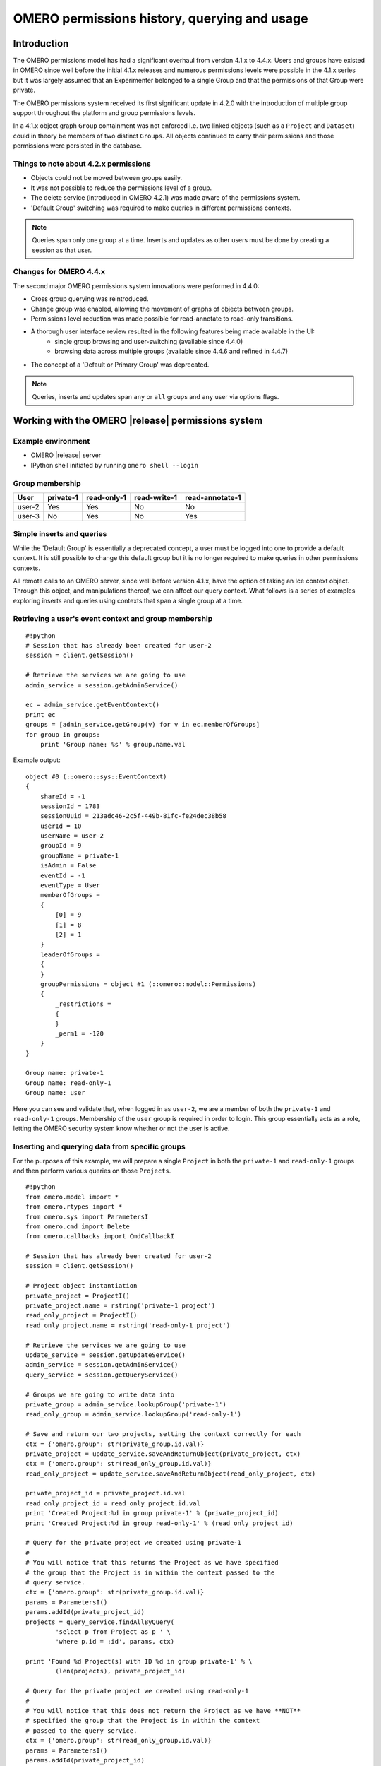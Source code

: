 OMERO permissions history, querying and usage
=============================================

Introduction
------------

The OMERO permissions model has had a significant overhaul from version 4.1.x 
to 4.4.x. Users and groups have existed in OMERO since well before the initial 
4.1.x releases and numerous permissions levels were possible in the 4.1.x 
series but it was largely assumed that an Experimenter belonged to a single 
Group and that the permissions of that Group were private.
 
The OMERO permissions system received its first significant update in 4.2.0 
with the introduction of multiple group support throughout the platform and 
group permissions levels. 

In a 4.1.x object graph ``Group`` containment was not enforced i.e. two linked 
objects (such as a ``Project`` and ``Dataset``) could in theory be members of 
two distinct ``Groups``. All objects continued to carry their permissions and 
those permissions were persisted in the database.

Things to note about 4.2.x permissions
^^^^^^^^^^^^^^^^^^^^^^^^^^^^^^^^^^^^^^

* Objects could not be moved between groups easily.
* It was not possible to reduce the permissions level of a group.
* The delete service (introduced in OMERO 4.2.1) was made aware of the 
  permissions system.
* 'Default Group' switching was required to make queries in different 
  permissions contexts.

.. note:: Queries span only one group at a time. Inserts and updates as other 
          users must be done by creating a session as that user.

Changes for OMERO 4.4.x
^^^^^^^^^^^^^^^^^^^^^^^

The second major OMERO permissions system innovations were performed in 4.4.0:

* Cross group querying was reintroduced.
* Change group was enabled, allowing the movement of graphs of objects between 
  groups.
* Permissions level reduction was made possible for read-annotate to read-only 
  transitions.
* A thorough user interface review resulted in the following features being made available in the UI:
   - single group browsing and user-switching (available since 4.4.0)
   - browsing data across multiple groups (available since 4.4.6 and refined in 4.4.7)
* The concept of a 'Default or Primary Group' was deprecated.

.. note:: Queries, inserts and updates span ``any`` or ``all`` groups and ``any`` user via options flags.


Working with the OMERO |release| permissions system
---------------------------------------------------

Example environment
^^^^^^^^^^^^^^^^^^^

* OMERO |release| server
* IPython shell initiated by running ``omero shell --login``

Group membership
^^^^^^^^^^^^^^^^

======  =========  ===========  ============  ===============
User    private-1  read-only-1  read-write-1  read-annotate-1
======  =========  ===========  ============  ===============
user-2  Yes        Yes          No            No
user-3  No         Yes          No            Yes
======  =========  ===========  ============  ===============

Simple inserts and queries
^^^^^^^^^^^^^^^^^^^^^^^^^^

While the 'Default Group' is essentially a deprecated concept, a user must be 
logged into one to provide a default context. It is still possible to change 
this default group but it is no longer required to make queries in other 
permissions contexts.

All remote calls to an OMERO server, since well before version 4.1.x, have the 
option of taking an Ice context object. Through this object, and manipulations 
thereof, we can affect our query context. What follows is a series of examples 
exploring inserts and queries using contexts that span a single group at a 
time.

Retrieving a user's event context and group membership
^^^^^^^^^^^^^^^^^^^^^^^^^^^^^^^^^^^^^^^^^^^^^^^^^^^^^^

::

    #!python
    # Session that has already been created for user-2
    session = client.getSession()
    
    # Retrieve the services we are going to use
    admin_service = session.getAdminService()
    
    ec = admin_service.getEventContext()
    print ec
    groups = [admin_service.getGroup(v) for v in ec.memberOfGroups]
    for group in groups:
        print 'Group name: %s' % group.name.val


Example output:

::

    object #0 (::omero::sys::EventContext)
    {
        shareId = -1
        sessionId = 1783
        sessionUuid = 213adc46-2c5f-449b-81fc-fe24dec38b58
        userId = 10
        userName = user-2
        groupId = 9
        groupName = private-1
        isAdmin = False
        eventId = -1
        eventType = User
        memberOfGroups = 
        {
            [0] = 9
            [1] = 8
            [2] = 1
        }
        leaderOfGroups = 
        {
        }
        groupPermissions = object #1 (::omero::model::Permissions)
        {
            _restrictions = 
            {
            }
            _perm1 = -120
        }
    }
    
    Group name: private-1
    Group name: read-only-1
    Group name: user


Here you can see and validate that, when logged in as ``user-2``, we are a 
member of both the ``private-1`` and ``read-only-1`` groups. Membership of the 
``user`` group is required in order to login. This group essentially acts as a 
role, letting the OMERO security system know whether or not the user is 
active.

Inserting and querying data from specific groups
^^^^^^^^^^^^^^^^^^^^^^^^^^^^^^^^^^^^^^^^^^^^^^^^

For the purposes of this example, we will prepare a single ``Project`` in both 
the ``private-1`` and ``read-only-1`` groups and then perform various queries 
on those ``Projects``.

::

    #!python
    from omero.model import *
    from omero.rtypes import *
    from omero.sys import ParametersI
    from omero.cmd import Delete
    from omero.callbacks import CmdCallbackI
    
    # Session that has already been created for user-2
    session = client.getSession()
    
    # Project object instantiation
    private_project = ProjectI()
    private_project.name = rstring('private-1 project')
    read_only_project = ProjectI()
    read_only_project.name = rstring('read-only-1 project')
    
    # Retrieve the services we are going to use
    update_service = session.getUpdateService()
    admin_service = session.getAdminService()
    query_service = session.getQueryService()
    
    # Groups we are going to write data into
    private_group = admin_service.lookupGroup('private-1')
    read_only_group = admin_service.lookupGroup('read-only-1')
    
    # Save and return our two projects, setting the context correctly for each
    ctx = {'omero.group': str(private_group.id.val)}
    private_project = update_service.saveAndReturnObject(private_project, ctx)
    ctx = {'omero.group': str(read_only_group.id.val)}
    read_only_project = update_service.saveAndReturnObject(read_only_project, ctx)

    private_project_id = private_project.id.val
    read_only_project_id = read_only_project.id.val
    print 'Created Project:%d in group private-1' % (private_project_id)
    print 'Created Project:%d in group read-only-1' % (read_only_project_id)
    
    # Query for the private project we created using private-1
    # 
    # You will notice that this returns the Project as we have specified
    # the group that the Project is in within the context passed to the
    # query service.
    ctx = {'omero.group': str(private_group.id.val)}
    params = ParametersI()
    params.addId(private_project_id)
    projects = query_service.findAllByQuery(
            'select p from Project as p ' \
            'where p.id = :id', params, ctx)
    
    print 'Found %d Project(s) with ID %d in group private-1' % \
            (len(projects), private_project_id)
    
    # Query for the private project we created using read-only-1
    #
    # You will notice that this does not return the Project as we have **NOT**
    # specified the group that the Project is in within the context
    # passed to the query service.
    ctx = {'omero.group': str(read_only_group.id.val)}
    params = ParametersI()
    params.addId(private_project_id)
    projects = query_service.findAllByQuery(
            'select p from Project as p ' \
            'where p.id = :id', params, ctx)
    
    print 'Found %d Project(s) with ID %d in group read-only-1' % \
            (len(projects), private_project_id)
    
    # Use the OMERO 4.3.x introduced delete service to clean up the Projects
    # we have just created.
    handle = session.submit(Delete('/Project', private_project_id, None))
    try:
        callback = CmdCallbackI(client, handle)
        callback.loop(10, 1000)  # Loop a maximum of ten times each 1000ms
    finally:
         # Safely ensure that the Handle to the delete request is cleaned up,
         # otherwise there is the possibility of resource leaks server side that
         # will only be cleaned up periodically.
         handle.close()
    handle = session.submit(Delete('/Project', read_only_project_id, None))
    try:
        callback = CmdCallbackI(client, handle)
        callback.loop(10, 1000)  # Loop a maximum of ten times each 1000ms
    finally:
        handle.close()


Example output:

::

    Created Project:113 in group private-1
    Created Project:114 in group read-only-1
    Found 1 Project(s) with ID 113 in group private-1
    Found 0 Project(s) with ID 113 in group read-only-1


Advanced queries
^^^^^^^^^^^^^^^^

In OMERO 4.4.0, cross group querying was reintroduced. Again, we make use of 
the Ice context object. Through this object, and manipulations thereof, we can 
expand our query context to span all groups via the use of ``-1``. What 
follows is a series of example queries using contexts that span all groups.

Querying data across groups
"""""""""""""""""""""""""""

::

    #!python
    from omero.model import *
    from omero.rtypes import *
    from omero.sys import ParametersI
    from omero.cmd import Delete, DoAll
    from omero.callbacks import CmdCallbackI
    
    # Session that has already been created for user-2
    session = client.getSession()
    
    # Project object instantiation
    private_project = ProjectI()
    private_project.name = rstring('private-1 project')
    read_only_project = ProjectI()
    read_only_project.name = rstring('read-only-1 project')
    
    # Retrieve the services we are going to use
    update_service = session.getUpdateService()
    admin_service = session.getAdminService()
    query_service = session.getQueryService()
    
    # Groups we are going to write data into
    private_group = admin_service.lookupGroup('private-1')
    read_only_group = admin_service.lookupGroup('read-only-1')
    
    # Save and return our two projects, setting the context correctly for each.
    # ALL interactions with the update service where NEW objects are concerned
    # must be passed an explicit context and NOT '-1'.  Otherwise the server
    # has no idea which set of owners to assign to the object when persisted.
    ctx = {'omero.group': str(private_group.id.val)}
    private_project = update_service.saveAndReturnObject(private_project, ctx)
    ctx = {'omero.group': str(read_only_group.id.val)}
    read_only_project = update_service.saveAndReturnObject(read_only_project, ctx)
    
    private_project_id = private_project.id.val
    read_only_project_id = read_only_project.id.val
    print 'Created Project:%d in group private-1' % (private_project_id)
    print 'Created Project:%d in group read-only-1' % (read_only_project_id)
    
    # Query for the private project we created using private-1
    # 
    # You will notice that this returns both Projects as we have specified
    # '-1' in the context passed to the query service.
    ctx = {'omero.group': '-1'}
    params = ParametersI()
    params.addIds([private_project_id, read_only_project_id])
    projects = query_service.findAllByQuery(
            'select p from Project as p ' \
            'where p.id in (:ids)', params, ctx)
    
    print 'Found %d Project(s)' % (len(projects))
    
    # Use the OMERO 4.3.x introduced delete service to clean up the Projects
    # we have just created. The delete service uses '-1' by default for all its
    # internal queries.  We are also introducing the 'DoAll' command, which
    # allows for the aggregation of 'Delete' commands.
    delete_requests = [
        Delete('/Project', private_project_id, None),
        Delete('/Project', read_only_project_id, None)
    ]
    handle = session.submit(DoAll(delete_requests))
    try:
        callback = CmdCallbackI(client, handle)
        callback.loop(10, 1000)  # Loop a maximum of ten times each 1000ms
    finally:
        # Safely ensure that the Handle to the delete request is cleaned up,
        # otherwise there is the possibility of resource leaks server side that
        # will only be cleaned up periodically.
        handle.close()


Example output:

::

    Created Project:117 in group private-1
    Created Project:118 in group read-only-1
    Found 2 Project(s)


Querying data across users in the same group
""""""""""""""""""""""""""""""""""""""""""""

Through the use of an ``omero.sys.ParametersI`` filter, restricting a query to 
a given user is possible. For the purposes of these examples, we will assume 
that both ``user-2`` and ``user-3`` have a single project each in the 
``read-only-1`` group.

::

    #!python
    from omero.model import *
    from omero.rtypes import *
    from omero.sys import ParametersI
    
    # Session that has already been created for user-2
    session = client.getSession()
    
    # Retrieve the services we are going to use
    admin_service = session.getAdminService()
    query_service = session.getQueryService()
    
    # Groups we are going to query
    read_only_group = admin_service.lookupGroup('read-only-1')
    
    # Users we are going to query
    user_2 = admin_service.lookupExperimenter('user-2')
    user_3 = admin_service.lookupExperimenter('user-3')
    
    # Print the members of 'read-only-1'
    print 'Members of "read-only-1" (experimenter_id, username): %r' % \
        [(v.id.val, v.omeName.val) for v in read_only_group.linkedExperimenterList()]
    
    # Query for all projects
    ctx = {'omero.group': str(read_only_group.id.val)}
    projects = query_service.findAllByQuery(
            'select p from Project as p', None, ctx)
    print 'All projects in "read-only-1" (project_id, owner_id): %r' % \
        [(v.id.val, v.details.owner.id.val) for v in projects]
    
    # Query for projects owned by 'user-2'
    ctx = {'omero.group': str(read_only_group.id.val)}
    params = ParametersI()
    params.addId(user_2.id.val)
    projects = query_service.findAllByQuery(
            'select p from Project as p ' \
            'where p.details.owner.id = :id', params, ctx)
    print 'Projects owned by "user-2" in "read-only-1" (project_id, owner_id): %r' % \
        [(v.id.val, v.details.owner.id.val) for v in projects]
    
    # Query for projects owned by 'user-3'
    ctx = {'omero.group': str(read_only_group.id.val)}
    params = ParametersI()
    params.addId(user_3.id.val)
    projects = query_service.findAllByQuery(
            'select p from Project as p ' \
            'where p.details.owner.id = :id', params, ctx)
    print 'Projects owned by "user-3" in "read-only-1" (project_id, owner_id): %r' % \
        [(v.id.val, v.details.owner.id.val) for v in projects]


Example output:

::

    Members of "read-only-1" (experimenter_id, username): [(10L, 'user-2'), (9L, 'user-3')]
    All projects in "read-only-1" (project_id, owner_id): [(4L, 10L), (7L, 9L)]
    Projects owned by "user-2" in "read-only-1" (project_id, owner_id): [(4L, 10L)]
    Projects owned by "user-3" in "read-only-1" (project_id, owner_id): [(7L, 9L)]


.. _permissions object:

Utilizing the Permissions object
^^^^^^^^^^^^^^^^^^^^^^^^^^^^^^^^

Every object that is retrieved from the server via the query service, 
regardless of the context used, has a fully functional 
``omero.model.PermissionsI`` object. This object contains various methods to 
allow the caller to interrogate the operations that are possible by the 
current user on the object:

- :javadoc:`canAnnotate() <slice2html/omero/model/Permissions.html#canAnnotate>`
- :javadoc:`canChgrp() <slice2html/omero/model/Permissions.html#canChgrp>`
- :javadoc:`canChown() <slice2html/omero/model/Permissions.html#canChown>`
- :javadoc:`canDelete() <slice2html/omero/model/Permissions.html#canDelete>`
- :javadoc:`canEdit() <slice2html/omero/model/Permissions.html#canEdit>`
- :javadoc:`canLink() <slice2html/omero/model/Permissions.html#canLink>`

Troubleshooting permissions issues
----------------------------------

Data disappears after a change of the primary group of a user
^^^^^^^^^^^^^^^^^^^^^^^^^^^^^^^^^^^^^^^^^^^^^^^^^^^^^^^^^^^^^

As outlined above, changes were made so that by default queries do not span 
multiple groups and the 'Primary or Default Group' is essentially a deprecated 
concept. If you have multiple groups and you are attempting to make queries by 
switching the 'Active Group' via the ``setSecurityContext()`` method of an 
active session (``omero.cmd.SessionPrx``), those queries will be scoped only 
to that group. If you want your queries to act more like they did in 4.1.x, 
setting ``omero.group=-1`` will achieve that.

However, the reasons we made these changes have more to them than just API 
usage and the OMERO client history of only showing the data from one group at 
a time. Changing the 'Active Group' is both expensive because of the atomicity 
requirements the server enforces and can create dangerous concurrency 
situations. This is further complicated by the addition of the change group 
and delete background processes since 4.1.x. Manipulating a session's 'Primary 
or Default Group' during these tasks can have drastic effects. Changing the 
'Active Group' is forbidden if there are any stateful services 
(``omero.api.RenderingPrx`` for example) currently open.

In short, in OMERO |release| you absolutely **should not** be switching the 
'Primary or Default Group' of the user, or the 'Active Group' of a session, as 
a means to achieve cross group querying.

Listing other users' data in read-only groups
^^^^^^^^^^^^^^^^^^^^^^^^^^^^^^^^^^^^^^^^^^^^^

In order to list other users' data associated with read-only 
groups of which you are a member, you can also use the context object and set 
the omero.group to -1. In addition, you can add a filter to the query to only 
select the other users' data. You can do this either by using the 
``omero.sys.ParametersI`` object's ``exp()`` method when using the 
``IContainer`` service, or by an explicit query when using ``IQuery`` service. 

Is the default group the primary group when not specifying the context?
^^^^^^^^^^^^^^^^^^^^^^^^^^^^^^^^^^^^^^^^^^^^^^^^^^^^^^^^^^^^^^^^^^^^^^^

The value of the ``groupId`` property of the ``omero.sys.EventContext`` is the 
"Active Group" for the created session. It can be modified as described above 
with the restrictions outlined. Unless the session has been created by means 
other than ``createSession()`` on an ``omero.client`` object, this will be the 
user's "Primary or Default Group." A user's 'Primary or Default Group' is the 
first group in the collection that describes the relation ``Experimenter <--> 
ExperimenterGroup``. It can be set by the ``setDefaultGroup()`` method on the 
``IAdmin`` service.

What about when importing data without specifying the context object?
"""""""""""""""""""""""""""""""""""""""""""""""""""""""""""""""""""""

Exactly as outlined above. Import does nothing different or special. If you 
want the operating context of an import to be different from the default you 
must specify it as such.

Specifying the group context as -1 when deleting data
^^^^^^^^^^^^^^^^^^^^^^^^^^^^^^^^^^^^^^^^^^^^^^^^^^^^^

There is no need to do this. Complete graphs cannot span multiple groups and 
queries are only (unless otherwise filtered) restricted at the group level and 
not at the level of the user. Furthermore, the delete service always 
internally performs all its queries in the ``omero.group=-1`` context unless 
another more explicit one is specified.
